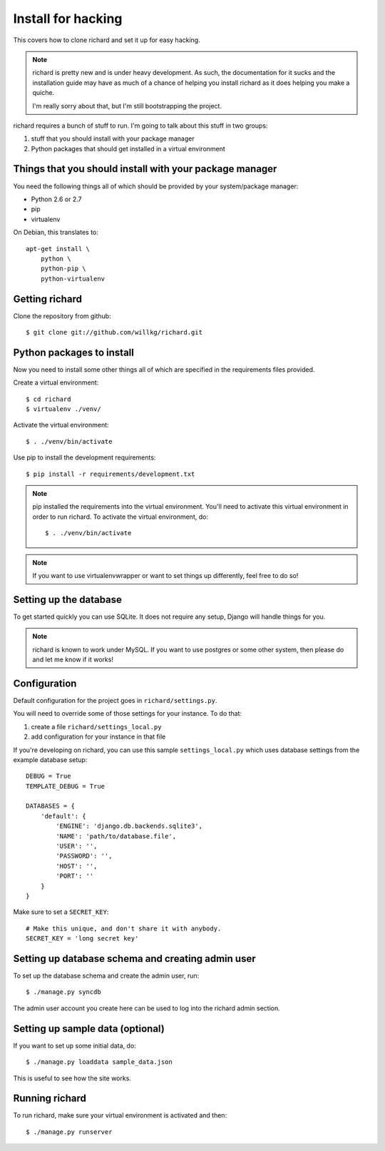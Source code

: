 =====================
 Install for hacking
=====================

This covers how to clone richard and set it up for easy hacking.

.. Note::

   richard is pretty new and is under heavy development. As such, the
   documentation for it sucks and the installation guide may have as
   much of a chance of helping you install richard as it does helping
   you make a quiche.

   I'm really sorry about that, but I'm still bootstrapping the
   project.


richard requires a bunch of stuff to run. I'm going to talk about this
stuff in two groups:

1. stuff that you should install with your package manager
2. Python packages that should get installed in a virtual environment


Things that you should install with your package manager
========================================================

You need the following things all of which should be provided by your
system/package manager:

* Python 2.6 or 2.7
* pip
* virtualenv


On Debian, this translates to::

    apt-get install \
        python \
        python-pip \
        python-virtualenv


Getting richard
===============

Clone the repository from github::

    $ git clone git://github.com/willkg/richard.git


Python packages to install
==========================

Now you need to install some other things all of which are specified
in the requirements files provided.

Create a virtual environment::

    $ cd richard
    $ virtualenv ./venv/

Activate the virtual environment::

    $ . ./venv/bin/activate

Use pip to install the development requirements::

    $ pip install -r requirements/development.txt

.. Note::

   pip installed the requirements into the virtual environment. You'll need
   to activate this virtual environment in order to run richard.  To activate
   the virtual environment, do::

       $ . ./venv/bin/activate

.. Note::

   If you want to use virtualenvwrapper or want to set things up differently,
   feel free to do so!


Setting up the database
=======================

To get started quickly you can use SQLite. It does not require any setup,
Django will handle things for you.

.. Note::

   richard is known to work under MySQL. If you want to use postgres or
   some other system, then please do and let me know if it works!


Configuration
=============

Default configuration for the project goes in ``richard/settings.py``.

You will need to override some of those settings for your
instance. To do that:

1. create a file ``richard/settings_local.py``
2. add configuration for your instance in that file

If you're developing on richard, you can use this sample
``settings_local.py`` which uses database settings from the example
database setup::

    DEBUG = True
    TEMPLATE_DEBUG = True

    DATABASES = {
        'default': {
            'ENGINE': 'django.db.backends.sqlite3',
            'NAME': 'path/to/database.file',
            'USER': '',
            'PASSWORD': '',
            'HOST': '',
            'PORT': ''
        }
    }


Make sure to set a ``SECRET_KEY``::

    # Make this unique, and don't share it with anybody.
    SECRET_KEY = 'long secret key'

.. todo:: list configuration settings that should be in settings_local.py


Setting up database schema and creating admin user
==================================================

To set up the database schema and create the admin user, run::

    $ ./manage.py syncdb

The admin user account you create here can be used to log into the richard
admin section.


Setting up sample data (optional)
=================================

If you want to set up some initial data, do::

    $ ./manage.py loaddata sample_data.json

This is useful to see how the site works.


Running richard
===============

To run richard, make sure your virtual environment is activated and then::

    $ ./manage.py runserver
